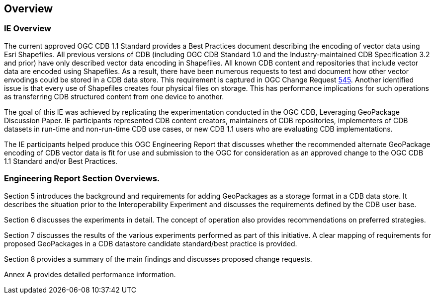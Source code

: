 [[Overview]]
== Overview

=== IE Overview
The current approved OGC CDB 1.1 Standard provides a Best Practices document describing the encoding of vector data using Esri Shapefiles.   All previous versions of CDB (including OGC CDB Standard 1.0 and the Industry-maintained CDB Specification 3.2 and prior) have only described vector data encoding in Shapefiles.  All known CDB content and repositories that include vector data are encoded using Shapefiles.  As a result, there have been numerous requests to test and document how other vector envodings could be stored in a CDB data store.  This requirement is captured in OGC Change Request http://ogc.standardstracker.org/show_request.cgi?id=545[545]. Another identified issue is that every use of Shapefiles creates four physical files on storage. This has performance implications for such operations as transferring CDB structured content from one device to another.

The goal of this IE was achieved by replicating the experimentation conducted in the OGC CDB, Leveraging GeoPackage Discussion Paper. IE participants represented CDB content creators, maintainers of CDB repositories, implementers of CDB datasets in run-time and non-run-time CDB use cases, or new CDB 1.1 users who are evaluating CDB implementations.

The IE participants helped produce this OGC Engineering Report that discusses whether the recommended alternate GeoPackage encoding of CDB vector data is fit for use and submission to the OGC for consideration as an approved change to the OGC CDB 1.1 Standard and/or Best Practices.

=== Engineering Report Section Overviews. 

(( Section 5 introduces the background and requirements for adding GeoPackages as a storage format in a CDB data store. It describes the situation prior to the Interoperability Experiment and discusses the requirements defined by the CDB user base. ))

(( Section 6 discusses the experiments in detail. The concept of operation also provides recommendations on preferred strategies. ))

(( Section 7 discusses the results of the various experiments performed as part of this initiative. A clear mapping of requirements for proposed GeoPackages in a CDB datastore candidate standard/best practice is provided. ))

(( Section 8 provides a summary of the main findings and discusses proposed change requests. ))

(( Annex A provides detailed performance information.))
